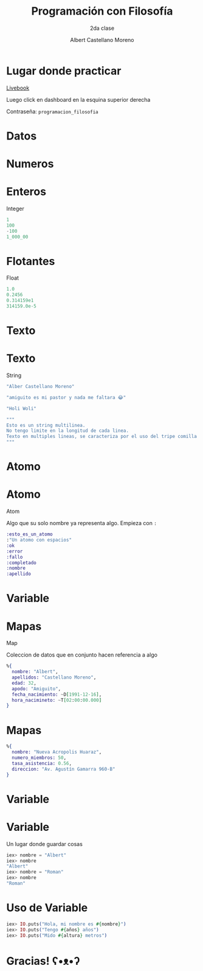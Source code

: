 * Slide Options                           :noexport:
# ======= Appear in cover-slide ====================
#+TITLE: Programación con Filosofía
#+SUBTITLE: 2da clase
#+COMPANY: Nueva Acropolis Huaraz
#+AUTHOR: Albert Castellano Moreno
#+EMAIL: acastemoreno@gmail.com

# ======= Appear in thank-you-slide ================
#+GITHUB: http://github.com/acastemoreno

# ======= Appear under each slide ==================
#+FAVICON: images/na.png
#+ICON: images/na.png
#+HASHTAG: #NuevaAcropolis #programacion #filosofia

# ======= Google Analytics =========================
#+ANALYTICS: ----

# ======= Org settings =========================
#+EXCLUDE_TAGS: noexport
#+OPTIONS: toc:nil num:nil ^:nil
#+LANGUAGE: es
#+HTML_HEAD: <link rel="stylesheet" type="text/css" href="theme/css/custom.css" />

* Lugar donde practicar
[[https://acastemoreno-programacion-filosofia.hf.space/apps][Livebook]]

Luego click en dashboard en la esquina superior derecha

Contraseña: =programacion_filosofia=

* Datos
  :PROPERTIES:
  :SLIDE:    segue dark quote
  :ASIDE:    right bottom
  :ARTICLE:  flexbox vleft auto-fadein
  :END:

* Numeros
  :PROPERTIES:
  :SLIDE:    segue celeste quote
  :ASIDE:    right bottom
  :ARTICLE:  flexbox vleft auto-fadein
  :END:

* Enteros
Integer

#+BEGIN_SRC elixir
1
100
-100
1_000_00
#+END_SRC

* Flotantes
Float

#+BEGIN_SRC elixir
1.0
0.2456
0.314159e1
314159.0e-5
#+END_SRC

* Texto
  :PROPERTIES:
  :SLIDE:    segue celeste quote
  :ASIDE:    right bottom
  :ARTICLE:  flexbox vleft auto-fadein
  :END:

* Texto
String

#+BEGIN_SRC elixir
"Alber Castellano Moreno"

"amiguito es mi pastor y nada me faltara 😂"

"Holi Woli"

"""
Esto es un string multilinea.
No tengo limite en la longitud de cada linea.
Texto en multiples lineas, se caracteriza por el uso del tripe comilla para abrir y cerrar el texto
"""
#+END_SRC

* Atomo
  :PROPERTIES:
  :SLIDE:    segue celeste quote
  :ASIDE:    right bottom
  :ARTICLE:  flexbox vleft auto-fadein
  :END:

* Atomo
Atom

Algo que su solo nombre ya representa algo. Empieza con =:=

#+BEGIN_SRC elixir
:esto_es_un_atomo
:"Un atomo con espacios"
:ok
:error
:fallo
:completado
:nombre
:apellido
#+END_SRC

* Variable
  :PROPERTIES:
  :SLIDE:    segue dark quote
  :ASIDE:    right bottom
  :ARTICLE:  flexbox vleft auto-fadein
  :END:

* Mapas
Map

Coleccion de datos que en conjunto hacen referencia a algo

#+BEGIN_SRC elixir
%{
  nombre: "Albert",
  apellidos: "Castellano Moreno",
  edad: 32,
  apodo: "Amiguito",
  fecha_nacimiento: ~D[1991-12-16],
  hora_nacimineto: ~T[02:00:00.000]
}
#+END_SRC

* Mapas
#+BEGIN_SRC elixir
%{
  nombre: "Nueva Acropolis Huaraz",
  numero_miembros: 50,
  tasa_asistencia: 0.56,
  direccion: "Av. Agustín Gamarra 960-B"
}
#+END_SRC

* Variable
  :PROPERTIES:
  :SLIDE:    segue dark quote
  :ASIDE:    right bottom
  :ARTICLE:  flexbox vleft auto-fadein
  :END:

* Variable
Un lugar donde guardar cosas

#+BEGIN_SRC elixir
iex> nombre = "Albert"
iex> nombre
"Albert"
iex> nombre = "Roman"
iex> nombre
"Roman"
#+END_SRC

* Uso de Variable
#+BEGIN_SRC elixir
iex> IO.puts("Hola, mi nombre es #{nombre}")
iex> IO.puts("Tengo #{años} años")
iex> IO.puts("Mido #{altura} metros")
#+END_SRC

* Gracias! ʕ•ᴥ•ʔ
:PROPERTIES:
:SLIDE: thank-you-slide segue
:ASIDE: right
:ARTICLE: flexbox vleft auto-fadein
:END:
